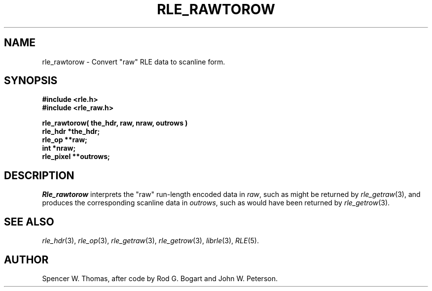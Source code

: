 .\" Copyright (c) 1990, University of Michigan
.TH RLE_RAWTOROW 3 "July, 1990" 3
.UC 4
.SH NAME
rle_rawtorow \- Convert "raw" RLE data to scanline form.
.SH SYNOPSIS
.B
#include <rle.h>
.br
.B
#include <rle_raw.h>
.sp
.B
rle_rawtorow( the_hdr, raw, nraw, outrows )
.br
.B rle_hdr *the_hdr;
.br
.B rle_op **raw;
.br
.B int *nraw;
.br
.B rle_pixel **outrows;
.SH DESCRIPTION
.I Rle_rawtorow
interprets the "raw" run-length encoded data in
.IR raw ,
such as might be returned by
.IR rle_getraw (3),
and produces the corresponding scanline data in
.IR outrows ,
such as would have been returned by
.IR rle_getrow (3).
.SH SEE ALSO
.na
.IR rle_hdr (3),
.IR rle_op (3),
.IR rle_getraw (3),
.IR rle_getrow (3),
.IR librle (3),
.IR RLE (5).
.ad b
.SH AUTHOR
Spencer W. Thomas, after code by Rod G. Bogart and John W. Peterson.
